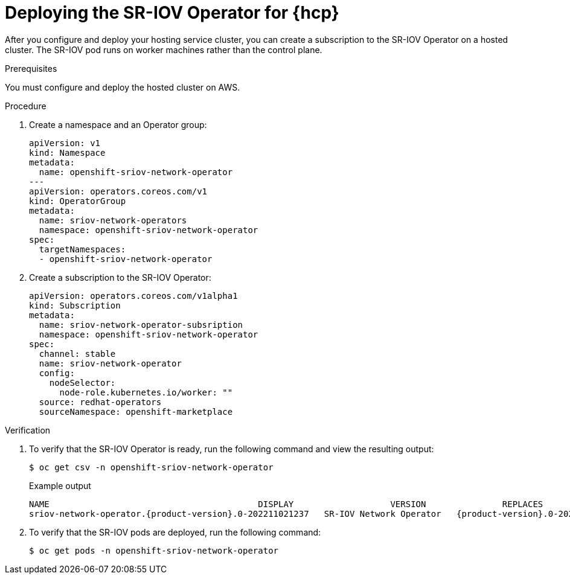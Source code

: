 // Module included in the following assemblies:
//
// * networking/hardware_networks/configuring-sriov-operator.adoc
// * hosted-control-planes/hcp-machine-config.adoc

:_mod-docs-content-type: PROCEDURE
[id="sriov-operator-hosted-control-planes_{context}"]
= Deploying the SR-IOV Operator for {hcp}

[role="_abstract"]
After you configure and deploy your hosting service cluster, you can create a subscription to the SR-IOV Operator on a hosted cluster. The SR-IOV pod runs on worker machines rather than the control plane.

.Prerequisites

You must configure and deploy the hosted cluster on AWS.

.Procedure

. Create a namespace and an Operator group:
+
[source,yaml]
----
apiVersion: v1
kind: Namespace
metadata:
  name: openshift-sriov-network-operator
---
apiVersion: operators.coreos.com/v1
kind: OperatorGroup
metadata:
  name: sriov-network-operators
  namespace: openshift-sriov-network-operator
spec:
  targetNamespaces:
  - openshift-sriov-network-operator
----

. Create a subscription to the SR-IOV Operator:
+
[source,yaml]
----
apiVersion: operators.coreos.com/v1alpha1
kind: Subscription
metadata:
  name: sriov-network-operator-subsription
  namespace: openshift-sriov-network-operator
spec:
  channel: stable
  name: sriov-network-operator
  config:
    nodeSelector:
      node-role.kubernetes.io/worker: ""
  source: redhat-operators
  sourceNamespace: openshift-marketplace
----

.Verification

. To verify that the SR-IOV Operator is ready, run the following command and view the resulting output:
+
[source,terminal]
----
$ oc get csv -n openshift-sriov-network-operator
----
+

.Example output
[source,terminal,subs="attributes+"]
----
NAME                                         DISPLAY                   VERSION               REPLACES                                     PHASE
sriov-network-operator.{product-version}.0-202211021237   SR-IOV Network Operator   {product-version}.0-202211021237   sriov-network-operator.{product-version}.0-202210290517   Succeeded
----

. To verify that the SR-IOV pods are deployed, run the following command:
+
[source,terminal]
----
$ oc get pods -n openshift-sriov-network-operator
----
